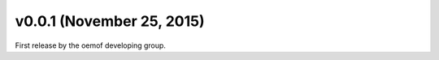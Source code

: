 v0.0.1 (November 25, 2015)
--------------------------

First release by the oemof developing group.
